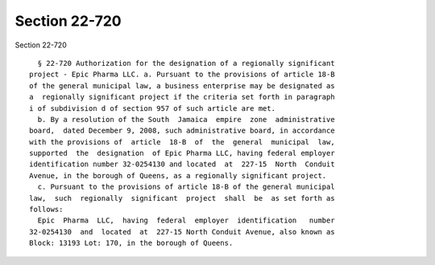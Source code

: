 Section 22-720
==============

Section 22-720 ::    
        
     
        § 22-720 Authorization for the designation of a regionally significant
      project - Epic Pharma LLC. a. Pursuant to the provisions of article 18-B
      of the general municipal law, a business enterprise may be designated as
      a  regionally significant project if the criteria set forth in paragraph
      i of subdivision d of section 957 of such article are met.
        b. By a resolution of the South  Jamaica  empire  zone  administrative
      board,  dated December 9, 2008, such administrative board, in accordance
      with the provisions of  article  18-B  of  the  general  municipal  law,
      supported  the  designation  of Epic Pharma LLC, having federal employer
      identification number 32-0254130 and located  at  227-15  North  Conduit
      Avenue, in the borough of Queens, as a regionally significant project.
        c. Pursuant to the provisions of article 18-B of the general municipal
      law,  such  regionally  significant  project  shall  be  as set forth as
      follows:
        Epic  Pharma  LLC,  having  federal  employer  identification   number
      32-0254130  and  located  at  227-15 North Conduit Avenue, also known as
      Block: 13193 Lot: 170, in the borough of Queens.
    
    
    
    
    
    
    